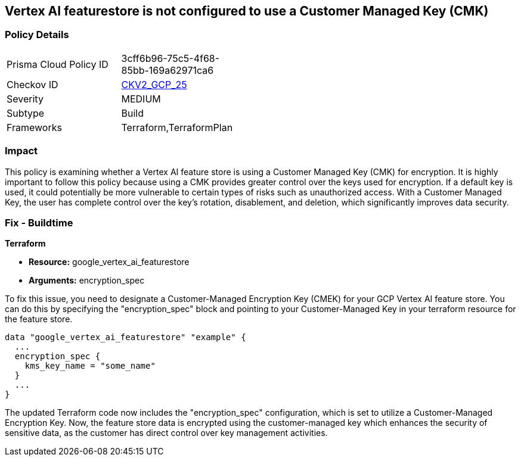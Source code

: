 == Vertex AI featurestore is not configured to use a Customer Managed Key (CMK)

=== Policy Details

[width=45%]
[cols="1,1"]
|===
|Prisma Cloud Policy ID
| 3cff6b96-75c5-4f68-85bb-169a62971ca6

|Checkov ID
| https://github.com/bridgecrewio/checkov/blob/main/checkov/terraform/checks/graph_checks/gcp/GCPVertexAIFeaturestoreEncryptedWithCMK.yaml[CKV2_GCP_25]

|Severity
|MEDIUM

|Subtype
|Build

|Frameworks
|Terraform,TerraformPlan

|===

=== Impact
This policy is examining whether a Vertex AI feature store is using a Customer Managed Key (CMK) for encryption. It is highly important to follow this policy because using a CMK provides greater control over the keys used for encryption. If a default key is used, it could potentially be more vulnerable to certain types of risks such as unauthorized access. With a Customer Managed Key, the user has complete control over the key's rotation, disablement, and deletion, which significantly improves data security.

=== Fix - Buildtime

*Terraform*

* *Resource:* google_vertex_ai_featurestore
* *Arguments:* encryption_spec

To fix this issue, you need to designate a Customer-Managed Encryption Key (CMEK) for your GCP Vertex AI feature store. You can do this by specifying the "encryption_spec" block and pointing to your Customer-Managed Key in your terraform resource for the feature store.

[source,go]
----
data "google_vertex_ai_featurestore" "example" {
  ...
  encryption_spec {
    kms_key_name = "some_name"
  }
  ...
}
----

The updated Terraform code now includes the "encryption_spec" configuration, which is set to utilize a Customer-Managed Encryption Key. Now, the feature store data is encrypted using the customer-managed key which enhances the security of sensitive data, as the customer has direct control over key management activities.

